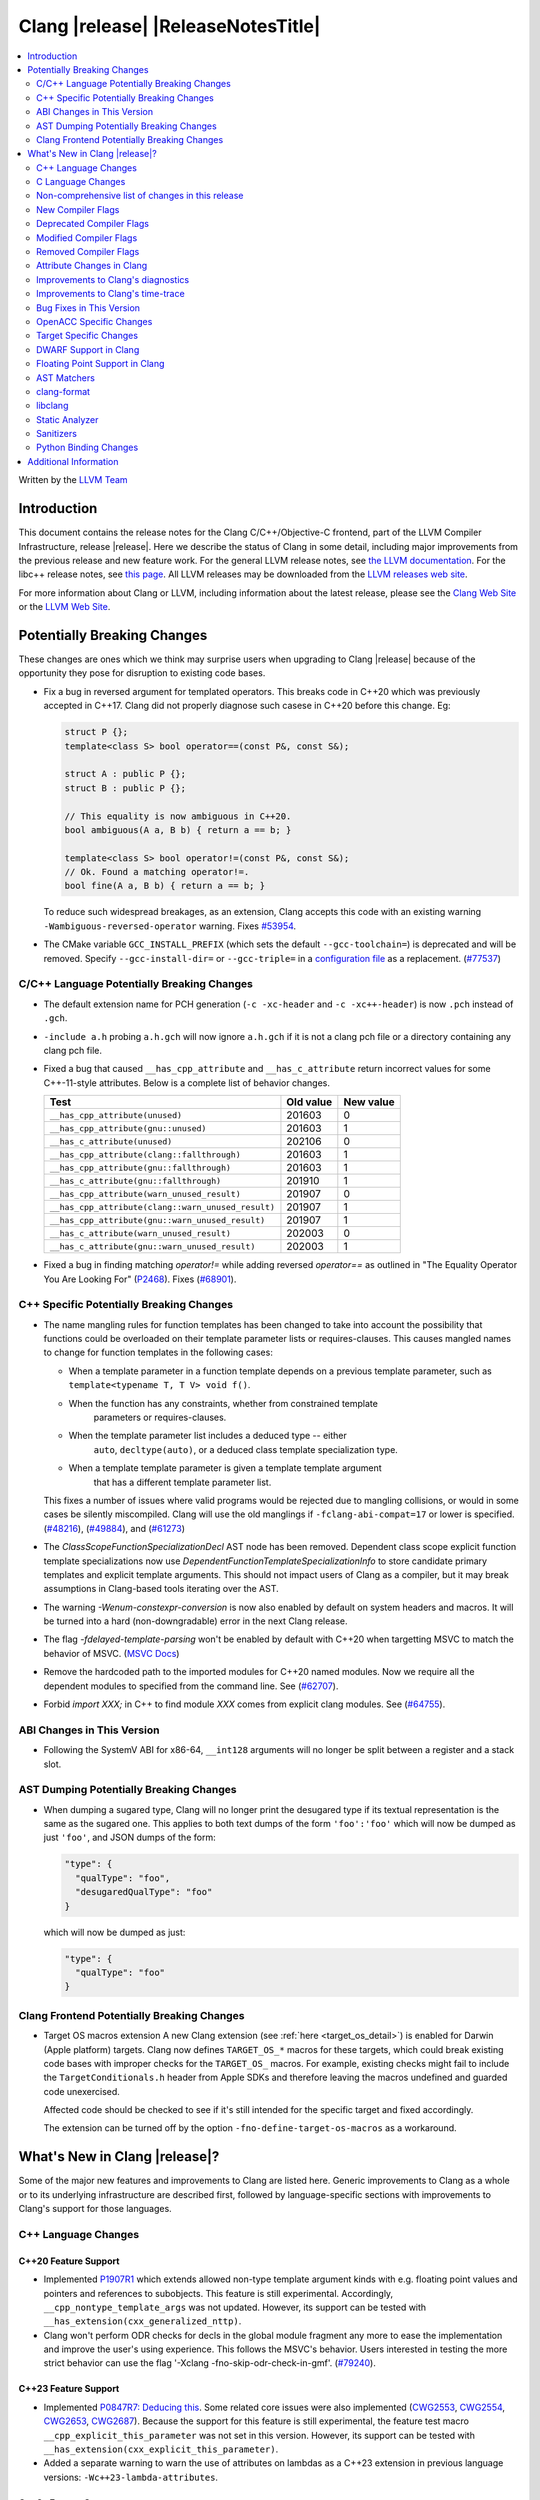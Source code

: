 ===========================================
Clang |release| |ReleaseNotesTitle|
===========================================

.. contents::
   :local:
   :depth: 2

Written by the `LLVM Team <https://llvm.org/>`_

.. only:: PreRelease

  .. warning::
     These are in-progress notes for the upcoming Clang |version| release.
     Release notes for previous releases can be found on
     `the Releases Page <https://llvm.org/releases/>`_.

Introduction
============

This document contains the release notes for the Clang C/C++/Objective-C
frontend, part of the LLVM Compiler Infrastructure, release |release|. Here we
describe the status of Clang in some detail, including major
improvements from the previous release and new feature work. For the
general LLVM release notes, see `the LLVM
documentation <https://llvm.org/docs/ReleaseNotes.html>`_. For the libc++ release notes,
see `this page <https://libcxx.llvm.org/ReleaseNotes.html>`_. All LLVM releases
may be downloaded from the `LLVM releases web site <https://llvm.org/releases/>`_.

For more information about Clang or LLVM, including information about the
latest release, please see the `Clang Web Site <https://clang.llvm.org>`_ or the
`LLVM Web Site <https://llvm.org>`_.

Potentially Breaking Changes
============================
These changes are ones which we think may surprise users when upgrading to
Clang |release| because of the opportunity they pose for disruption to existing
code bases.

- Fix a bug in reversed argument for templated operators.
  This breaks code in C++20 which was previously accepted in C++17.
  Clang did not properly diagnose such casese in C++20 before this change. Eg:

  .. code-block:: cpp

    struct P {};
    template<class S> bool operator==(const P&, const S&);

    struct A : public P {};
    struct B : public P {};

    // This equality is now ambiguous in C++20.
    bool ambiguous(A a, B b) { return a == b; }

    template<class S> bool operator!=(const P&, const S&);
    // Ok. Found a matching operator!=.
    bool fine(A a, B b) { return a == b; }

  To reduce such widespread breakages, as an extension, Clang accepts this code
  with an existing warning ``-Wambiguous-reversed-operator`` warning.
  Fixes `#53954 <https://github.com/llvm/llvm-project/issues/53954>`_.

- The CMake variable ``GCC_INSTALL_PREFIX`` (which sets the default
  ``--gcc-toolchain=``) is deprecated and will be removed. Specify
  ``--gcc-install-dir=`` or ``--gcc-triple=`` in a `configuration file
  <https://clang.llvm.org/docs/UsersManual.html#configuration-files>`_ as a
  replacement.
  (`#77537 <https://github.com/llvm/llvm-project/pull/77537>`_)

C/C++ Language Potentially Breaking Changes
-------------------------------------------

- The default extension name for PCH generation (``-c -xc-header`` and ``-c
  -xc++-header``) is now ``.pch`` instead of ``.gch``.
- ``-include a.h`` probing ``a.h.gch`` will now ignore ``a.h.gch`` if it is not
  a clang pch file or a directory containing any clang pch file.
- Fixed a bug that caused ``__has_cpp_attribute`` and ``__has_c_attribute``
  return incorrect values for some C++-11-style attributes. Below is a complete
  list of behavior changes.

  .. csv-table::
    :header: Test, Old value, New value

    ``__has_cpp_attribute(unused)``,                    201603, 0
    ``__has_cpp_attribute(gnu::unused)``,               201603, 1
    ``__has_c_attribute(unused)``,                      202106, 0
    ``__has_cpp_attribute(clang::fallthrough)``,        201603, 1
    ``__has_cpp_attribute(gnu::fallthrough)``,          201603, 1
    ``__has_c_attribute(gnu::fallthrough)``,            201910, 1
    ``__has_cpp_attribute(warn_unused_result)``,        201907, 0
    ``__has_cpp_attribute(clang::warn_unused_result)``, 201907, 1
    ``__has_cpp_attribute(gnu::warn_unused_result)``,   201907, 1
    ``__has_c_attribute(warn_unused_result)``,          202003, 0
    ``__has_c_attribute(gnu::warn_unused_result)``,     202003, 1

- Fixed a bug in finding matching `operator!=` while adding reversed `operator==` as
  outlined in "The Equality Operator You Are Looking For" (`P2468 <http://wg21.link/p2468r2>`_).
  Fixes (`#68901 <https://github.com/llvm/llvm-project/issues/68901>`_).

C++ Specific Potentially Breaking Changes
-----------------------------------------
- The name mangling rules for function templates has been changed to take into
  account the possibility that functions could be overloaded on their template
  parameter lists or requires-clauses. This causes mangled names to change for
  function templates in the following cases:

  - When a template parameter in a function template depends on a previous
    template parameter, such as ``template<typename T, T V> void f()``.
  - When the function has any constraints, whether from constrained template
      parameters or requires-clauses.
  - When the template parameter list includes a deduced type -- either
      ``auto``, ``decltype(auto)``, or a deduced class template specialization
      type.
  - When a template template parameter is given a template template argument
      that has a different template parameter list.

  This fixes a number of issues where valid programs would be rejected due to
  mangling collisions, or would in some cases be silently miscompiled. Clang
  will use the old manglings if ``-fclang-abi-compat=17`` or lower is
  specified.
  (`#48216 <https://github.com/llvm/llvm-project/issues/48216>`_),
  (`#49884 <https://github.com/llvm/llvm-project/issues/49884>`_), and
  (`#61273 <https://github.com/llvm/llvm-project/issues/61273>`_)

- The `ClassScopeFunctionSpecializationDecl` AST node has been removed.
  Dependent class scope explicit function template specializations now use
  `DependentFunctionTemplateSpecializationInfo` to store candidate primary
  templates and explicit template arguments. This should not impact users of
  Clang as a compiler, but it may break assumptions in Clang-based tools
  iterating over the AST.

- The warning `-Wenum-constexpr-conversion` is now also enabled by default on
  system headers and macros. It will be turned into a hard (non-downgradable)
  error in the next Clang release.

- The flag `-fdelayed-template-parsing` won't be enabled by default with C++20
  when targetting MSVC to match the behavior of MSVC.
  (`MSVC Docs <https://learn.microsoft.com/en-us/cpp/build/reference/permissive-standards-conformance?view=msvc-170>`_)

- Remove the hardcoded path to the imported modules for C++20 named modules. Now we
  require all the dependent modules to specified from the command line.
  See (`#62707 <https://github.com/llvm/llvm-project/issues/62707>`_).

- Forbid `import XXX;` in C++ to find module `XXX` comes from explicit clang modules.
  See (`#64755 <https://github.com/llvm/llvm-project/issues/64755>`_).

ABI Changes in This Version
---------------------------
- Following the SystemV ABI for x86-64, ``__int128`` arguments will no longer
  be split between a register and a stack slot.

AST Dumping Potentially Breaking Changes
----------------------------------------
- When dumping a sugared type, Clang will no longer print the desugared type if
  its textual representation is the same as the sugared one. This applies to
  both text dumps of the form ``'foo':'foo'`` which will now be dumped as just
  ``'foo'``, and JSON dumps of the form:

  .. code-block:: json

    "type": {
      "qualType": "foo",
      "desugaredQualType": "foo"
    }

  which will now be dumped as just:

  .. code-block:: json

    "type": {
      "qualType": "foo"
    }

Clang Frontend Potentially Breaking Changes
-------------------------------------------
- Target OS macros extension
  A new Clang extension (see :ref:`here <target_os_detail>`) is enabled for
  Darwin (Apple platform) targets. Clang now defines ``TARGET_OS_*`` macros for
  these targets, which could break existing code bases with improper checks for
  the ``TARGET_OS_`` macros. For example, existing checks might fail to include
  the ``TargetConditionals.h`` header from Apple SDKs and therefore leaving the
  macros undefined and guarded code unexercised.

  Affected code should be checked to see if it's still intended for the specific
  target and fixed accordingly.

  The extension can be turned off by the option ``-fno-define-target-os-macros``
  as a workaround.

What's New in Clang |release|?
==============================
Some of the major new features and improvements to Clang are listed
here. Generic improvements to Clang as a whole or to its underlying
infrastructure are described first, followed by language-specific
sections with improvements to Clang's support for those languages.

C++ Language Changes
--------------------

C++20 Feature Support
^^^^^^^^^^^^^^^^^^^^^
- Implemented `P1907R1 <https://wg21.link/P1907R1>`_ which extends allowed non-type template argument
  kinds with e.g. floating point values and pointers and references to subobjects.
  This feature is still experimental. Accordingly, ``__cpp_nontype_template_args`` was not updated.
  However, its support can be tested with ``__has_extension(cxx_generalized_nttp)``.

- Clang won't perform ODR checks for decls in the global module fragment any
  more to ease the implementation and improve the user's using experience.
  This follows the MSVC's behavior. Users interested in testing the more strict
  behavior can use the flag '-Xclang -fno-skip-odr-check-in-gmf'.
  (`#79240 <https://github.com/llvm/llvm-project/issues/79240>`_).

C++23 Feature Support
^^^^^^^^^^^^^^^^^^^^^
- Implemented `P0847R7: Deducing this <https://wg21.link/P0847R7>`_. Some related core issues were also
  implemented (`CWG2553 <https://wg21.link/CWG2553>`_, `CWG2554 <https://wg21.link/CWG2554>`_,
  `CWG2653 <https://wg21.link/CWG2653>`_, `CWG2687 <https://wg21.link/CWG2687>`_). Because the
  support for this feature is still experimental, the feature test macro ``__cpp_explicit_this_parameter``
  was not set in this version.
  However, its support can be tested with ``__has_extension(cxx_explicit_this_parameter)``.

- Added a separate warning to warn the use of attributes on lambdas as a C++23 extension
  in previous language versions: ``-Wc++23-lambda-attributes``.

C++2c Feature Support
^^^^^^^^^^^^^^^^^^^^^

- Implemented `P2169R4: A nice placeholder with no name <https://wg21.link/P2169R4>`_. This allows using ``_``
  as a variable name multiple times in the same scope and is supported in all C++ language modes as an extension.
  An extension warning is produced when multiple variables are introduced by ``_`` in the same scope.
  Unused warnings are no longer produced for variables named ``_``.
  Currently, inspecting placeholders variables in a debugger when more than one are declared in the same scope
  is not supported.

  .. code-block:: cpp

    struct S {
      int _, _; // Was invalid, now OK
    };
    void func() {
      int _, _; // Was invalid, now OK
    }
    void other() {
      int _; // Previously diagnosed under -Wunused, no longer diagnosed
    }

- Attributes now expect unevaluated strings in attributes parameters that are string literals.
  This is applied to both C++ standard attributes, and other attributes supported by Clang.
  This completes the implementation of `P2361R6 Unevaluated Strings <https://wg21.link/P2361R6>`_

- Implemented `P2864R2 Remove Deprecated Arithmetic Conversion on Enumerations From C++26 <https://wg21.link/P2864R2>`_.

- Implemented `P2361R6 Template parameter initialization <https://wg21.link/P2308R1>`_.
  This change is applied as a DR in all language modes.


Resolutions to C++ Defect Reports
^^^^^^^^^^^^^^^^^^^^^^^^^^^^^^^^^

- Implemented `CWG2598 <https://wg21.link/CWG2598>`_ and `CWG2096 <https://wg21.link/CWG2096>`_,
  making unions (that have either no members or at least one literal member) literal types.
  (`#77924 <https://github.com/llvm/llvm-project/issues/77924>`_).


C Language Changes
------------------
- ``structs``, ``unions``, and ``arrays`` that are const may now be used as
  constant expressions.  This change is more consistent with the behavior of
  GCC.
- Enums will now be represented in TBAA metadata using their actual underlying
  integer type. Previously they were treated as chars, which meant they could
  alias with all other types.
- Clang now supports the C-only attribute ``counted_by``. When applied to a
  struct's flexible array member, it points to the struct field that holds the
  number of elements in the flexible array member. This information can improve
  the results of the array bound sanitizer and the
  ``__builtin_dynamic_object_size`` builtin.

C23 Feature Support
^^^^^^^^^^^^^^^^^^^
- Clang now accepts ``-std=c23`` and ``-std=gnu23`` as language standard modes,
  and the ``__STDC_VERSION__`` macro now expands to ``202311L`` instead of its
  previous placeholder value. Clang continues to accept ``-std=c2x`` and
  ``-std=gnu2x`` as aliases for C23 and GNU C23, respectively.
- Clang now supports `requires c23` for module maps.
- Clang now supports ``N3007 Type inference for object definitions``.

- Clang now supports ``<stdckdint.h>`` which defines several macros for performing
  checked integer arithmetic. It is also exposed in pre-C23 modes.

- Completed the implementation of
  `N2508 <https://www.open-std.org/jtc1/sc22/wg14/www/docs/n2508.pdf>`_. We
  previously implemented allowing a label at the end of a compound statement,
  and now we've implemented allowing a label to be followed by a declaration
  instead of a statement.
- Implemented
  `N2940 <https://www.open-std.org/jtc1/sc22/wg14/www/docs/n2940.pdf>`_ which
  removes support for trigraphs in C23 and later. In earlier language modes,
  trigraphs remain enabled by default in conforming modes (e.g. ``-std=c17``)
  and disabled by default in GNU and Microsoft modes (e.g., ``-std=gnu17`` or
  ``-fms-compatibility``). If needed, you can enable trigraphs by passing
  ``-ftrigraphs``.

Non-comprehensive list of changes in this release
-------------------------------------------------

* Clang now has a ``__builtin_vectorelements()`` function that determines the number of elements in a vector.
  For fixed-sized vectors, e.g., defined via ``__attribute__((vector_size(N)))`` or ARM NEON's vector types
  (e.g., ``uint16x8_t``), this returns the constant number of elements at compile-time.
  For scalable vectors, e.g., SVE or RISC-V V, the number of elements is not known at compile-time and is
  determined at runtime.
* The ``__datasizeof`` keyword has been added. It is similar to ``sizeof``
  except that it returns the size of a type ignoring tail padding.
* ``__builtin_classify_type()`` now classifies ``_BitInt`` values as the return value ``18``
  and vector types as return value ``19``, to match GCC 14's behavior.
* The default value of `_MSC_VER` was raised from 1920 to 1933.
* Since MSVC 19.33 added undocumented attribute ``[[msvc::constexpr]]``, this release adds the attribute as well.

* Added ``#pragma clang fp reciprocal``.

* The version of Unicode used by Clang (primarily to parse identifiers) has been updated to 15.1.

* Clang now defines macro ``__LLVM_INSTR_PROFILE_GENERATE`` when compiling with
  PGO instrumentation profile generation, and ``__LLVM_INSTR_PROFILE_USE`` when
  compiling with PGO profile use.

New Compiler Flags
------------------

* ``-fverify-intermediate-code`` and its complement ``-fno-verify-intermediate-code``.
  Enables or disables verification of the generated LLVM IR.
  Users can pass this to turn on extra verification to catch certain types of
  compiler bugs at the cost of extra compile time.
  Since enabling the verifier adds a non-trivial cost of a few percent impact on
  build times, it's disabled by default, unless your LLVM distribution itself is
  compiled with runtime checks enabled.
* ``-fkeep-system-includes`` modifies the behavior of the ``-E`` option,
  preserving ``#include`` directives for "system" headers instead of copying
  the preprocessed text to the output. This can greatly reduce the size of the
  preprocessed output, which can be helpful when trying to reduce a test case.
* ``-fassume-nothrow-exception-dtor`` is added to assume that the destructor of
  a thrown exception object will not throw. The generated code for catch
  handlers will be smaller. A throw expression of a type with a
  potentially-throwing destructor will lead to an error.

* ``-fopenacc`` was added as a part of the effort to support OpenACC in Clang.

* ``-fcx-limited-range`` enables the naive mathematical formulas for complex
  division and multiplication with no NaN checking of results. The default is
  ``-fno-cx-limited-range``, but this option is enabled by ``-ffast-math``.

* ``-fcx-fortran-rules`` enables the naive mathematical formulas for complex
  multiplication and enables application of Smith's algorithm for complex
  division. See SMITH, R. L. Algorithm 116: Complex division. Commun. ACM 5, 8
  (1962). The default is ``-fno-cx-fortran-rules``.

* ``-fvisibility-global-new-delete=<value>`` gives more freedom to users to
  control how and if Clang forces a visibility for the replaceable new and
  delete declarations. The option takes 4 values: ``force-hidden``,
  ``force-protected``, ``force-default`` and ``source``; ``force-default`` is
  the default. Option values with prefix ``force-`` assign such declarations
  an implicit visibility attribute with the corresponding visibility. An option
  value of ``source`` implies that no implicit attribute is added. Without the
  attribute the replaceable global new and delete operators behave normally
  (like other functions) with respect to visibility attributes, pragmas and
  options (e.g ``--fvisibility=``).
* Full register names can be used when printing assembly via ``-mregnames``.
  This option now matches the one used by GCC.

.. _target_os_detail:

* ``-fdefine-target-os-macros`` and its complement
  ``-fno-define-target-os-macros``. Enables or disables the Clang extension to
  provide built-in definitions of a list of ``TARGET_OS_*`` macros based on the
  target triple.

  The extension is enabled by default for Darwin (Apple platform) targets.

Deprecated Compiler Flags
-------------------------

Modified Compiler Flags
-----------------------

* ``-Woverriding-t-option`` is renamed to ``-Woverriding-option``.
* ``-Winterrupt-service-routine`` is renamed to ``-Wexcessive-regsave`` as a generalization
* ``-frewrite-includes`` now guards the original #include directives with
  ``__CLANG_REWRITTEN_INCLUDES``, and ``__CLANG_REWRITTEN_SYSTEM_INCLUDES`` as
  appropriate.
* Introducing a new default calling convention for ``-fdefault-calling-conv``:
  ``rtdcall``. This new default CC only works for M68k and will use the new
  ``m68k_rtdcc`` CC on every functions that are not variadic. The ``-mrtd``
  driver/frontend flag has the same effect when targeting M68k.
* ``-fvisibility-global-new-delete-hidden`` is now a deprecated spelling of
  ``-fvisibility-global-new-delete=force-hidden`` (``-fvisibility-global-new-delete=``
  is new in this release).
* ``-fprofile-update`` is enabled for ``-fprofile-generate``.

Removed Compiler Flags
-------------------------

* ``-enable-trivial-auto-var-init-zero-knowing-it-will-be-removed-from-clang`` has been removed.
  It has not been needed to enable ``-ftrivial-auto-var-init=zero`` since Clang 16.

Attribute Changes in Clang
--------------------------
- On X86, a warning is now emitted if a function with ``__attribute__((no_caller_saved_registers))``
  calls a function without ``__attribute__((no_caller_saved_registers))``, and is not compiled with
  ``-mgeneral-regs-only``
- On X86, a function with ``__attribute__((interrupt))`` can now call a function without
  ``__attribute__((no_caller_saved_registers))`` provided that it is compiled with ``-mgeneral-regs-only``

- When a non-variadic function is decorated with the ``format`` attribute,
  Clang now checks that the format string would match the function's parameters'
  types after default argument promotion. As a result, it's no longer an
  automatic diagnostic to use parameters of types that the format style
  supports but that are never the result of default argument promotion, such as
  ``float``. (`#59824 <https://github.com/llvm/llvm-project/issues/59824>`_)

- Clang now supports ``[[clang::preferred_type(type-name)]]`` as an attribute
  which can be applied to a bit-field. This attribute helps to map a bit-field
  back to a particular type that may be better-suited to representing the bit-
  field but cannot be used for other reasons and will impact the debug
  information generated for the bit-field. This is most useful when mapping a
  bit-field of basic integer type back to a ``bool`` or an enumeration type,
  e.g.,

  .. code-block:: c++

      enum E { Apple, Orange, Pear };
      struct S {
        [[clang::preferred_type(E)]] unsigned FruitKind : 2;
      };

  When viewing ``S::FruitKind`` in a debugger, it will behave as if the member
  was declared as type ``E`` rather than ``unsigned``.

- Clang now warns you that the ``_Alignas`` attribute on declaration specifiers
  is ignored, changed from the former incorrect suggestion to move it past
  declaration specifiers. (`#58637 <https://github.com/llvm/llvm-project/issues/58637>`_)

- Clang now introduced ``[[clang::coro_only_destroy_when_complete]]`` attribute
  to reduce the size of the destroy functions for coroutines which are known to
  be destroyed after having reached the final suspend point.

- Clang now introduced ``[[clang::coro_return_type]]`` and ``[[clang::coro_wrapper]]``
  attributes. A function returning a type marked with ``[[clang::coro_return_type]]``
  should be a coroutine. A non-coroutine function marked with ``[[clang::coro_wrapper]]``
  is still allowed to return the such a type. This is helpful for analyzers to recognize coroutines from the function signatures.

- Clang now supports ``[[clang::code_align(N)]]`` as an attribute which can be
  applied to a loop and specifies the byte alignment for a loop. This attribute
  accepts a positive integer constant initialization expression indicating the
  number of bytes for the minimum alignment boundary. Its value must be a power
  of 2, between 1 and 4096(inclusive).

  .. code-block:: c++

      void Array(int *array, size_t n) {
        [[clang::code_align(64)]] for (int i = 0; i < n; ++i) array[i] = 0;
      }

      template<int A>
      void func() {
        [[clang::code_align(A)]] for(;;) { }
      }

- Clang now introduced ``[[clang::coro_lifetimebound]]`` attribute.
  All parameters of a function are considered to be lifetime bound if the function
  returns a type annotated with ``[[clang::coro_lifetimebound]]`` and ``[[clang::coro_return_type]]``.
  This analysis can be disabled for a function by annotating the function with ``[[clang::coro_disable_lifetimebound]]``.

Improvements to Clang's diagnostics
-----------------------------------
- Clang constexpr evaluator now prints template arguments when displaying
  template-specialization function calls.
- Clang contexpr evaluator now displays notes as well as an error when a constructor
  of a base class is not called in the constructor of its derived class.
- Clang no longer emits ``-Wmissing-variable-declarations`` for variables declared
  with the ``register`` storage class.
- Clang's ``-Wswitch-default`` flag now diagnoses whenever a ``switch`` statement
  does not have a ``default`` label.
- Clang's ``-Wtautological-negation-compare`` flag now diagnoses logical
  tautologies like ``x && !x`` and ``!x || x`` in expressions. This also
  makes ``-Winfinite-recursion`` diagnose more cases.
  (`#56035 <https://github.com/llvm/llvm-project/issues/56035>`_).
- Clang constexpr evaluator now diagnoses compound assignment operators against
  uninitialized variables as a read of uninitialized object.
  (`#51536 <https://github.com/llvm/llvm-project/issues/51536>`_)
- Clang's ``-Wformat-truncation`` now diagnoses ``snprintf`` call that is known to
  result in string truncation.
  (`#64871 <https://github.com/llvm/llvm-project/issues/64871>`_).
  Existing warnings that similarly warn about the overflow in ``sprintf``
  now falls under its own warning group ```-Wformat-overflow`` so that it can
  be disabled separately from ``Wfortify-source``.
  These two new warning groups have subgroups ``-Wformat-truncation-non-kprintf``
  and ``-Wformat-overflow-non-kprintf``, respectively. These subgroups are used when
  the format string contains ``%p`` format specifier.
  Because Linux kernel's codebase has format extensions for ``%p``, kernel developers
  are encouraged to disable these two subgroups by setting ``-Wno-format-truncation-non-kprintf``
  and ``-Wno-format-overflow-non-kprintf`` in order to avoid false positives on
  the kernel codebase.
  Also clang no longer emits false positive warnings about the output length of
  ``%g`` format specifier and about ``%o, %x, %X`` with ``#`` flag.
- Clang now emits ``-Wcast-qual`` for functional-style cast expressions.
- Clang no longer emits irrelevant notes about unsatisfied constraint expressions
  on the left-hand side of ``||`` when the right-hand side constraint is satisfied.
  (`#54678 <https://github.com/llvm/llvm-project/issues/54678>`_).
- Clang now prints its 'note' diagnostic in cyan instead of black, to be more compatible
  with terminals with dark background colors. This is also more consistent with GCC.
- Clang now displays an improved diagnostic and a note when a defaulted special
  member is marked ``constexpr`` in a class with a virtual base class
  (`#64843 <https://github.com/llvm/llvm-project/issues/64843>`_).
- ``-Wfixed-enum-extension`` and ``-Wmicrosoft-fixed-enum`` diagnostics are no longer
  emitted when building as C23, since C23 standardizes support for enums with a
  fixed underlying type.
- When describing the failure of static assertion of `==` expression, clang prints the integer
  representation of the value as well as its character representation when
  the user-provided expression is of character type. If the character is
  non-printable, clang now shows the escpaed character.
  Clang also prints multi-byte characters if the user-provided expression
  is of multi-byte character type.

  *Example Code*:

  .. code-block:: c++

     static_assert("A\n"[1] == U'🌍');

  *BEFORE*:

  .. code-block:: text

    source:1:15: error: static assertion failed due to requirement '"A\n"[1] == U'\U0001f30d''
    1 | static_assert("A\n"[1] == U'🌍');
      |               ^~~~~~~~~~~~~~~~~
    source:1:24: note: expression evaluates to ''
    ' == 127757'
    1 | static_assert("A\n"[1] == U'🌍');
      |               ~~~~~~~~~^~~~~~~~

  *AFTER*:

  .. code-block:: text

    source:1:15: error: static assertion failed due to requirement '"A\n"[1] == U'\U0001f30d''
    1 | static_assert("A\n"[1] == U'🌍');
      |               ^~~~~~~~~~~~~~~~~
    source:1:24: note: expression evaluates to ''\n' (0x0A, 10) == U'🌍' (0x1F30D, 127757)'
    1 | static_assert("A\n"[1] == U'🌍');
      |               ~~~~~~~~~^~~~~~~~
- Clang now always diagnoses when using non-standard layout types in ``offsetof`` .
  (`#64619 <https://github.com/llvm/llvm-project/issues/64619>`_)
- Clang now diagnoses redefined defaulted constructor when redefined
  defaulted constructor with different exception specs.
  (`#69094 <https://github.com/llvm/llvm-project/issues/69094>`_)
- Clang now diagnoses use of variable-length arrays in C++ by default (and
  under ``-Wall`` in GNU++ mode). This is an extension supported by Clang and
  GCC, but is very easy to accidentally use without realizing it's a
  nonportable construct that has different semantics from a constant-sized
  array. (`#62836 <https://github.com/llvm/llvm-project/issues/62836>`_)

- Clang changed the order in which it displays candidate functions on overloading failures.
  Previously, Clang used definition of ordering from the C++ Standard. The order defined in
  the Standard is partial and is not suited for sorting. Instead, Clang now uses a strict
  order that still attempts to push more relevant functions to the top by comparing their
  corresponding conversions. In some cases, this results in better order. E.g., for the
  following code

  .. code-block:: cpp

      struct Foo {
        operator int();
        operator const char*();
      };

      void test() { Foo() - Foo(); }

  Clang now produces a list with two most relevant builtin operators at the top,
  i.e. ``operator-(int, int)`` and ``operator-(const char*, const char*)``.
  Previously ``operator-(const char*, const char*)`` was the first element,
  but ``operator-(int, int)`` was only the 13th element in the output.
  However, new implementation does not take into account some aspects of
  C++ semantics, e.g. which function template is more specialized. This
  can sometimes lead to worse ordering.


- When describing a warning/error in a function-style type conversion Clang underlines only until
  the end of the expression we convert from. Now Clang underlines until the closing parenthesis.

  Before:

  .. code-block:: text

    warning: cast from 'long (*)(const int &)' to 'decltype(fun_ptr)' (aka 'long (*)(int &)') converts to incompatible function type [-Wcast-function-type-strict]
    24 | return decltype(fun_ptr)( f_ptr /*comment*/);
       |        ^~~~~~~~~~~~~~~~~~~~~~~~

  After:

  .. code-block:: text

    warning: cast from 'long (*)(const int &)' to 'decltype(fun_ptr)' (aka 'long (*)(int &)') converts to incompatible function type [-Wcast-function-type-strict]
    24 | return decltype(fun_ptr)( f_ptr /*comment*/);
       |        ^~~~~~~~~~~~~~~~~~~~~~~~~~~~~~~~~~~~~

- ``-Wzero-as-null-pointer-constant`` diagnostic is no longer emitted when using ``__null``
  (or, more commonly, ``NULL`` when the platform defines it as ``__null``) to be more consistent
  with GCC.
- Clang will warn on deprecated specializations used in system headers when their instantiation
  is caused by user code.
- Clang will now print ``static_assert`` failure details for arithmetic binary operators.
  Example:

  .. code-block:: cpp

    static_assert(1 << 4 == 15);

  will now print:

  .. code-block:: text

    error: static assertion failed due to requirement '1 << 4 == 15'
       48 | static_assert(1 << 4 == 15);
          |               ^~~~~~~~~~~~
    note: expression evaluates to '16 == 15'
       48 | static_assert(1 << 4 == 15);
          |               ~~~~~~~^~~~~

- Clang now diagnoses definitions of friend function specializations, e.g. ``friend void f<>(int) {}``.
- Clang now diagnoses narrowing conversions involving const references.
  (`#63151 <https://github.com/llvm/llvm-project/issues/63151>`_).
- Clang now diagnoses unexpanded packs within the template argument lists of function template specializations.
- The warning `-Wnan-infinity-disabled` is now emitted when ``INFINITY``
  or ``NAN`` are used in arithmetic operations or function arguments in
  floating-point mode where ``INFINITY`` or ``NAN`` don't have the expected
  values.

- Clang now diagnoses attempts to bind a bitfield to an NTTP of a reference type as erroneous
  converted constant expression and not as a reference to subobject.
- Clang now diagnoses ``auto`` and ``decltype(auto)`` in declarations of conversion function template
  (`CWG1878 <https://cplusplus.github.io/CWG/issues/1878.html>`_)
- Clang now diagnoses the requirement that non-template friend declarations with requires clauses
  and template friend declarations with a constraint that depends on a template parameter from an
  enclosing template must be a definition.
- Clang now diagnoses incorrect usage of ``const`` and ``pure`` attributes, so ``-Wignored-attributes`` diagnoses more cases.
- Clang now emits more descriptive diagnostics for 'unusual' expressions (e.g. incomplete index
  expressions on matrix types or builtin functions without an argument list) as placement-args
  to new-expressions.

  Before:

  .. code-block:: text

    error: no matching function for call to 'operator new'
       13 |     new (__builtin_memset) S {};
          |     ^   ~~~~~~~~~~~~~~~~~~

    note: candidate function not viable: no known conversion from '<builtin fn type>' to 'int' for 2nd argument
        5 |     void* operator new(__SIZE_TYPE__, int);
          |           ^

  After:

  .. code-block:: text

    error: builtin functions must be directly called
       13 |     new (__builtin_memset) S {};
          |          ^

- Clang now diagnoses import before module declarations but not in global
  module fragment.
  (`#67627 <https://github.com/llvm/llvm-project/issues/67627>`_).

- Clang now diagnoses include headers with angle in module purviews, which is
  not usually intended.
  (`#68615 <https://github.com/llvm/llvm-project/issues/68615>`_)

- Clang now won't mention invisible namespace when diagnose invisible declarations
  inside namespace. The original diagnostic message is confusing.
  (`#73893 <https://github.com/llvm/llvm-project/issues/73893>`_)

Improvements to Clang's time-trace
----------------------------------
- Two time-trace scope variables are added. A time trace scope variable of
  ``ParseDeclarationOrFunctionDefinition`` with the function's source location
  is added to record the time spent parsing the function's declaration or
  definition. Another time trace scope variable of ``ParseFunctionDefinition``
  is also added to record the name of the defined function.

Bug Fixes in This Version
-------------------------
- Fixed an issue where a class template specialization whose declaration is
  instantiated in one module and whose definition is instantiated in another
  module may end up with members associated with the wrong declaration of the
  class, which can result in miscompiles in some cases.
- Fix crash on use of a variadic overloaded operator.
  (`#42535 <https://github.com/llvm/llvm-project/issues/42535>`_)
- Fix a hang on valid C code passing a function type as an argument to
  ``typeof`` to form a function declaration.
  (`#64713 <https://github.com/llvm/llvm-project/issues/64713>`_)
- Clang now reports missing-field-initializers warning for missing designated
  initializers in C++.
  (`#56628 <https://github.com/llvm/llvm-project/issues/56628>`_)
- Clang now respects ``-fwrapv`` and ``-ftrapv`` for ``__builtin_abs`` and
  ``abs`` builtins.
  (`#45129 <https://github.com/llvm/llvm-project/issues/45129>`_,
  `#45794 <https://github.com/llvm/llvm-project/issues/45794>`_)
- Fixed an issue where accesses to the local variables of a coroutine during
  ``await_suspend`` could be misoptimized, including accesses to the awaiter
  object itself.
  (`#56301 <https://github.com/llvm/llvm-project/issues/56301>`_)
  The current solution may bring performance regressions if the awaiters have
  non-static data members. See
  `#64945 <https://github.com/llvm/llvm-project/issues/64945>`_ for details.
- Clang now prints unnamed members in diagnostic messages instead of giving an
  empty ''. Fixes
  (`#63759 <https://github.com/llvm/llvm-project/issues/63759>`_)
- Fix crash in __builtin_strncmp and related builtins when the size value
  exceeded the maximum value representable by int64_t. Fixes
  (`#64876 <https://github.com/llvm/llvm-project/issues/64876>`_)
- Fixed an assertion if a function has cleanups and fatal erors.
  (`#48974 <https://github.com/llvm/llvm-project/issues/48974>`_)
- Clang now emits an error if it is not possible to deduce array size for a
  variable with incomplete array type.
  (`#37257 <https://github.com/llvm/llvm-project/issues/37257>`_)
- Clang's ``-Wunused-private-field`` no longer warns on fields whose type is
  declared with ``[[maybe_unused]]``.
  (`#61334 <https://github.com/llvm/llvm-project/issues/61334>`_)
- For function multi-versioning using the ``target``, ``target_clones``, or
  ``target_version`` attributes, remove comdat for internal linkage functions.
  (`#65114 <https://github.com/llvm/llvm-project/issues/65114>`_)
- Clang now reports ``-Wformat`` for bool value and char specifier confusion
  in scanf. Fixes
  (`#64987 <https://github.com/llvm/llvm-project/issues/64987>`_)
- Support MSVC predefined macro expressions in constant expressions and in
  local structs.
- Correctly parse non-ascii identifiers that appear immediately after a line splicing
  (`#65156 <https://github.com/llvm/llvm-project/issues/65156>`_)
- Clang no longer considers the loss of ``__unaligned`` qualifier from objects as
  an invalid conversion during method function overload resolution.
- Fix lack of comparison of declRefExpr in ASTStructuralEquivalence
  (`#66047 <https://github.com/llvm/llvm-project/issues/66047>`_)
- Fix parser crash when dealing with ill-formed objective C++ header code. Fixes
  (`#64836 <https://github.com/llvm/llvm-project/issues/64836>`_)
- Fix crash in implicit conversions from initialize list to arrays of unknown
  bound for C++20. Fixes
  (`#62945 <https://github.com/llvm/llvm-project/issues/62945>`_)
- Clang now allows an ``_Atomic`` qualified integer in a switch statement. Fixes
  (`#65557 <https://github.com/llvm/llvm-project/issues/65557>`_)
- Fixes crash when trying to obtain the common sugared type of
  `decltype(instantiation-dependent-expr)`.
  Fixes (`#67603 <https://github.com/llvm/llvm-project/issues/67603>`_)
- Fixes a crash caused by a multidimensional array being captured by a lambda
  (`#67722 <https://github.com/llvm/llvm-project/issues/67722>`_).
- Fixes a crash when instantiating a lambda with requires clause.
  (`#64462 <https://github.com/llvm/llvm-project/issues/64462>`_)
- Fixes a regression where the ``UserDefinedLiteral`` was not properly preserved
  while evaluating consteval functions. (`#63898 <https://github.com/llvm/llvm-project/issues/63898>`_).
- Fix a crash when evaluating value-dependent structured binding
  variables at compile time.
  Fixes (`#67690 <https://github.com/llvm/llvm-project/issues/67690>`_)
- Fixes a ``clang-17`` regression where ``LLVM_UNREACHABLE_OPTIMIZE=OFF``
  cannot be used with ``Release`` mode builds. (`#68237 <https://github.com/llvm/llvm-project/issues/68237>`_).
- Fix crash in evaluating ``constexpr`` value for invalid template function.
  Fixes (`#68542 <https://github.com/llvm/llvm-project/issues/68542>`_)
- Clang will correctly evaluate ``noexcept`` expression for template functions
  of template classes. Fixes
  (`#68543 <https://github.com/llvm/llvm-project/issues/68543>`_,
  `#42496 <https://github.com/llvm/llvm-project/issues/42496>`_,
  `#77071 <https://github.com/llvm/llvm-project/issues/77071>`_,
  `#77411 <https://github.com/llvm/llvm-project/issues/77411>`_)
- Fixed an issue when a shift count larger than ``__INT64_MAX__``, in a right
  shift operation, could result in missing warnings about
  ``shift count >= width of type`` or internal compiler error.
- Fixed an issue with computing the common type for the LHS and RHS of a `?:`
  operator in C. No longer issuing a confusing diagnostic along the lines of
  "incompatible operand types ('foo' and 'foo')" with extensions such as matrix
  types. Fixes (`#69008 <https://github.com/llvm/llvm-project/issues/69008>`_)
- Clang no longer permits using the `_BitInt` types as an underlying type for an
  enumeration as specified in the C23 Standard.
  Fixes (`#69619 <https://github.com/llvm/llvm-project/issues/69619>`_)
- Fixed an issue when a shift count specified by a small constant ``_BitInt()``,
  in a left shift operation, could result in a faulty warnings about
  ``shift count >= width of type``.
- Clang now accepts anonymous members initialized with designated initializers
  inside templates.
  Fixes (`#65143 <https://github.com/llvm/llvm-project/issues/65143>`_)
- Fix crash in formatting the real/imaginary part of a complex lvalue.
  Fixes (`#69218 <https://github.com/llvm/llvm-project/issues/69218>`_)
- No longer use C++ ``thread_local`` semantics in C23 when using
  ``thread_local`` instead of ``_Thread_local``.
  Fixes (`#70068 <https://github.com/llvm/llvm-project/issues/70068>`_) and
  (`#69167 <https://github.com/llvm/llvm-project/issues/69167>`_)
- Fix crash in evaluating invalid lambda expression which forget capture this.
  Fixes (`#67687 <https://github.com/llvm/llvm-project/issues/67687>`_)
- Fix crash from constexpr evaluator evaluating uninitialized arrays as rvalue.
  Fixes (`#67317 <https://github.com/llvm/llvm-project/issues/67317>`_)
- Clang now properly diagnoses use of stand-alone OpenMP directives after a
  label (including ``case`` or ``default`` labels).
- Fix compiler memory leak for enums with underlying type larger than 64 bits.
  Fixes (`#78311 <https://github.com/llvm/llvm-project/pull/78311>`_)

  Before:

  .. code-block:: c++

    label:
    #pragma omp barrier // ok

  After:

  .. code-block:: c++

    label:
    #pragma omp barrier // error: '#pragma omp barrier' cannot be an immediate substatement

- Fixed an issue that a benign assertion might hit when instantiating a pack expansion
  inside a lambda. (`#61460 <https://github.com/llvm/llvm-project/issues/61460>`_)
- Fix crash during instantiation of some class template specializations within class
  templates. Fixes (`#70375 <https://github.com/llvm/llvm-project/issues/70375>`_)
- Fix crash during code generation of C++ coroutine initial suspend when the return
  type of await_resume is not trivially destructible.
  Fixes (`#63803 <https://github.com/llvm/llvm-project/issues/63803>`_)
- ``__is_trivially_relocatable`` no longer returns true for non-object types
  such as references and functions.
  Fixes (`#67498 <https://github.com/llvm/llvm-project/issues/67498>`_)
- Fix crash when the object used as a ``static_assert`` message has ``size`` or ``data`` members
  which are not member functions.
- Support UDLs in ``static_assert`` message.
- Fixed false positive error emitted by clang when performing qualified name
  lookup and the current class instantiation has dependent bases.
  Fixes (`#13826 <https://github.com/llvm/llvm-project/issues/13826>`_)
- Fix a ``clang-17`` regression where a templated friend with constraints is not
  properly applied when its parameters reference an enclosing non-template class.
  Fixes (`#71595 <https://github.com/llvm/llvm-project/issues/71595>`_)
- Fix the name of the ifunc symbol emitted for multiversion functions declared with the
  ``target_clones`` attribute. This addresses a linker error that would otherwise occur
  when these functions are referenced from other TUs.
- Fixes compile error that double colon operator cannot resolve macro with parentheses.
  Fixes (`#64467 <https://github.com/llvm/llvm-project/issues/64467>`_)
- Clang's ``-Wchar-subscripts`` no longer warns on chars whose values are known non-negative constants.
  Fixes (`#18763 <https://github.com/llvm/llvm-project/issues/18763>`_)
- Fix crash due to incorrectly allowing conversion functions in copy elision.
  Fixes (`#39319 <https://github.com/llvm/llvm-project/issues/39319>`_) and
  (`#60182 <https://github.com/llvm/llvm-project/issues/60182>`_) and
  (`#62157 <https://github.com/llvm/llvm-project/issues/62157>`_) and
  (`#64885 <https://github.com/llvm/llvm-project/issues/64885>`_) and
  (`#65568 <https://github.com/llvm/llvm-project/issues/65568>`_)
- Fix an issue where clang doesn't respect detault template arguments that
  are added in a later redeclaration for CTAD.
  Fixes (`#69987 <https://github.com/llvm/llvm-project/issues/69987>`_)
- Fix an issue where CTAD fails for explicit type conversion.
  Fixes (`#64347 <https://github.com/llvm/llvm-project/issues/64347>`_)
- Fix crash when using C++ only tokens like ``::`` in C compiler clang.
  Fixes (`#73559 <https://github.com/llvm/llvm-project/issues/73559>`_)
- Clang now accepts recursive non-dependent calls to functions with deduced
  return type.
  Fixes (`#71015 <https://github.com/llvm/llvm-project/issues/71015>`_)
- Fix assertion failure when initializing union containing struct with
  flexible array member using empty initializer list.
  Fixes (`#77085 <https://github.com/llvm/llvm-project/issues/77085>`_)
- Fix assertion crash due to failed scope restoring caused by too-early VarDecl
  invalidation by invalid initializer Expr.
  Fixes (`#30908 <https://github.com/llvm/llvm-project/issues/30908>`_)
- Clang now emits correct source location for code-coverage regions in `if constexpr`
  and `if consteval` branches. Untaken branches are now skipped.
  Fixes (`#54419 <https://github.com/llvm/llvm-project/issues/54419>`_)
- Fix assertion failure when declaring a template friend function with
  a constrained parameter in a template class that declares a class method
  or lambda at different depth.
  Fixes (`#75426 <https://github.com/llvm/llvm-project/issues/75426>`_)
- Fix an issue where clang cannot find conversion function with template
  parameter when instantiation of template class.
  Fixes (`#77583 <https://github.com/llvm/llvm-project/issues/77583>`_)
- Fix an issue where CTAD fails for function-type/array-type arguments.
  Fixes (`#51710 <https://github.com/llvm/llvm-project/issues/51710>`_)
- Fix crashes when using the binding decl from an invalid structured binding.
  Fixes (`#67495 <https://github.com/llvm/llvm-project/issues/67495>`_) and
  (`#72198 <https://github.com/llvm/llvm-project/issues/72198>`_)
- Fix assertion failure when call noreturn-attribute function with musttail
  attribute.
  Fixes (`#76631 <https://github.com/llvm/llvm-project/issues/76631>`_)
  - The MS ``__noop`` builtin without an argument list is now accepted
  in the placement-args of new-expressions, matching MSVC's behaviour.
- Fix an issue that caused MS ``__decspec(property)`` accesses as well as
  Objective-C++ property accesses to not be converted to a function call
  to the getter in the placement-args of new-expressions.
  Fixes (`#65053 <https://github.com/llvm/llvm-project/issues/65053>`_)
- Fix an issue with missing symbol definitions when the first coroutine
  statement appears in a discarded ``if constexpr`` branch.
  Fixes (`#78290 <https://github.com/llvm/llvm-project/issues/78290>`_)
- Fixed assertion failure with deleted overloaded unary operators.
  Fixes (`#78314 <https://github.com/llvm/llvm-project/issues/78314>`_)
- The XCOFF object file format does not support aliases to symbols having common
  linkage. Clang now diagnoses the use of an alias for a common symbol when
  compiling for AIX.

- Clang now doesn't produce false-positive warning `-Wconstant-logical-operand`
  for logical operators in C23.
  Fixes (`#64356 <https://github.com/llvm/llvm-project/issues/64356>`_).
- Clang's ``-Wshadow`` no longer warns when an init-capture is named the same as
  a class field unless the lambda can capture this.
  Fixes (`#71976 <https://github.com/llvm/llvm-project/issues/71976>`_)

Bug Fixes to Compiler Builtins
^^^^^^^^^^^^^^^^^^^^^^^^^^^^^^

Bug Fixes to Attribute Support
^^^^^^^^^^^^^^^^^^^^^^^^^^^^^^

Bug Fixes to C++ Support
^^^^^^^^^^^^^^^^^^^^^^^^

- Clang limits the size of arrays it will try to evaluate at compile time
  to avoid memory exhaustion.
  This limit can be modified by `-fconstexpr-steps`.
  (`#63562 <https://github.com/llvm/llvm-project/issues/63562>`_)

- Fix a crash caused by some named unicode escape sequences designating
  a Unicode character whose name contains a ``-``.
  (Fixes `#64161 <https://github.com/llvm/llvm-project/issues/64161>`_)

- Fix cases where we ignore ambiguous name lookup when looking up members.
  (`#22413 <https://github.com/llvm/llvm-project/issues/22413>`_),
  (`#29942 <https://github.com/llvm/llvm-project/issues/29942>`_),
  (`#35574 <https://github.com/llvm/llvm-project/issues/35574>`_) and
  (`#27224 <https://github.com/llvm/llvm-project/issues/27224>`_).

- Clang emits an error on substitution failure within lambda body inside a
  requires-expression. This fixes:
  (`#64138 <https://github.com/llvm/llvm-project/issues/64138>`_) and
  (`#71684 <https://github.com/llvm/llvm-project/issues/71684>`_).

- Update ``FunctionDeclBitfields.NumFunctionDeclBits``. This fixes:
  (`#64171 <https://github.com/llvm/llvm-project/issues/64171>`_).

- Expressions producing ``nullptr`` are correctly evaluated
  by the constant interpreter when appearing as the operand
  of a binary comparison.
  (`#64923 <https://github.com/llvm/llvm-project/issues/64923>`_)

- Fix a crash when an immediate invocation is not a constant expression
  and appear in an implicit cast.
  (`#64949 <https://github.com/llvm/llvm-project/issues/64949>`_).

- Fix crash when parsing ill-formed lambda trailing return type. Fixes:
  (`#64962 <https://github.com/llvm/llvm-project/issues/64962>`_) and
  (`#28679 <https://github.com/llvm/llvm-project/issues/28679>`_).

- Fix a crash caused by substitution failure in expression requirements.
  (`#64172 <https://github.com/llvm/llvm-project/issues/64172>`_) and
  (`#64723 <https://github.com/llvm/llvm-project/issues/64723>`_).

- Fix crash when parsing the requires clause of some generic lambdas.
  (`#64689 <https://github.com/llvm/llvm-project/issues/64689>`_)

- Fix crash when the trailing return type of a generic and dependent
  lambda refers to an init-capture.
  (`#65067 <https://github.com/llvm/llvm-project/issues/65067>`_ and
  `#63675 <https://github.com/llvm/llvm-project/issues/63675>`_)

- Clang now properly handles out of line template specializations when there is
  a non-template inner-class between the function and the class template.
  (`#65810 <https://github.com/llvm/llvm-project/issues/65810>`_)

- Fix a crash when calling a non-constant immediate function
  in the initializer of a static data member.
  (`#65985 <https://github.com/llvm/llvm-project/issues/65985>`_).
- Clang now properly converts static lambda call operator to function
  pointers on win32.
  (`#62594 <https://github.com/llvm/llvm-project/issues/62594>`_)

- Fixed some cases where the source location for an instantiated specialization
  of a function template or a member function of a class template was assigned
  the location of a non-defining declaration rather than the location of the
  definition the specialization was instantiated from.
  (`#26057 <https://github.com/llvm/llvm-project/issues/26057>`_)

- Fix a crash when a default member initializer of a base aggregate
  makes an invalid call to an immediate function.
  (`#66324 <https://github.com/llvm/llvm-project/issues/66324>`_)

- Fix crash for a lambda attribute with a statement expression
  that contains a `return`.
  (`#48527 <https://github.com/llvm/llvm-project/issues/48527>`_)

- Clang now no longer asserts when an UnresolvedLookupExpr is used as an
  expression requirement. (`#66612 <https://github.com/llvm/llvm-project/issues/66612>`_)

- Clang now disambiguates NTTP types when printing diagnostics where the
  NTTP types are compared with the 'diff' method.
  (`#66744 <https://github.com/llvm/llvm-project/issues/66744>`_)

- Fix crash caused by a spaceship operator returning a comparision category by
  reference. Fixes:
  (`#64162 <https://github.com/llvm/llvm-project/issues/64162>`_)
- Fix a crash when calling a consteval function in an expression used as
  the size of an array.
  (`#65520 <https://github.com/llvm/llvm-project/issues/65520>`_)

- Clang no longer tries to capture non-odr-used variables that appear
  in the enclosing expression of a lambda expression with a noexcept specifier.
  (`#67492 <https://github.com/llvm/llvm-project/issues/67492>`_)

- Fix crash when fold expression was used in the initialization of default
  argument. Fixes:
  (`#67395 <https://github.com/llvm/llvm-project/issues/67395>`_)

- Fixed a bug causing destructors of constant-evaluated structured bindings
  initialized by array elements to be called in the wrong evaluation context.

- Fix crash where ill-formed code was being treated as a deduction guide and
  we now produce a diagnostic. Fixes:
  (`#65522 <https://github.com/llvm/llvm-project/issues/65522>`_)

- Fixed a bug where clang incorrectly considered implicitly generated deduction
  guides from a non-templated constructor and a templated constructor as ambiguous,
  rather than prefer the non-templated constructor as specified in
  [standard.group]p3.

- Fixed a crash caused by incorrect handling of dependence on variable templates
  with non-type template parameters of reference type. Fixes:
  (`#65153 <https://github.com/llvm/llvm-project/issues/65153>`_)

- Clang now properly compares constraints on an out of line class template
  declaration definition. Fixes:
  (`#61763 <https://github.com/llvm/llvm-project/issues/61763>`_)

- Fix a bug where implicit deduction guides are not correctly generated for nested template
  classes. Fixes:
  (`#46200 <https://github.com/llvm/llvm-project/issues/46200>`_)
  (`#57812 <https://github.com/llvm/llvm-project/issues/57812>`_)

- Diagnose use of a variable-length array in a coroutine. The design of
  coroutines is such that it is not possible to support VLA use. Fixes:
  (`#65858 <https://github.com/llvm/llvm-project/issues/65858>`_)

- Fix bug where we were overriding zero-initialization of class members when
  default initializing a base class in a constant expression context. Fixes:
  (`#69890 <https://github.com/llvm/llvm-project/issues/69890>`_)

- Fix crash when template class static member imported to other translation unit.
  Fixes:
  (`#68769 <https://github.com/llvm/llvm-project/issues/68769>`_)

- Clang now rejects incomplete types for ``__builtin_dump_struct``. Fixes:
  (`#63506 <https://github.com/llvm/llvm-project/issues/63506>`_)

- Fixed a crash for C++98/03 while checking an ill-formed ``_Static_assert`` expression.
  Fixes: (`#72025 <https://github.com/llvm/llvm-project/issues/72025>`_)

- Clang now defers the instantiation of explicit specifier until constraint checking
  completes (except deduction guides). Fixes:
  (`#59827 <https://github.com/llvm/llvm-project/issues/59827>`_)

- Fix crash when parsing nested requirement. Fixes:
  (`#73112 <https://github.com/llvm/llvm-project/issues/73112>`_)

- Fixed a crash caused by using return type requirement in a lambda. Fixes:
  (`#63808 <https://github.com/llvm/llvm-project/issues/63808>`_)
  (`#64607 <https://github.com/llvm/llvm-project/issues/64607>`_)
  (`#64086 <https://github.com/llvm/llvm-project/issues/64086>`_)

- Fixed a crash where we lost uninstantiated constraints on placeholder NTTP packs. Fixes:
  (`#63837 <https://github.com/llvm/llvm-project/issues/63837>`_)

- Fixed a regression where clang forgets how to substitute into constraints on template-template
  parameters. Fixes:
  (`#57410 <https://github.com/llvm/llvm-project/issues/57410>`_) and
  (`#76604 <https://github.com/llvm/llvm-project/issues/57410>`_)

- Fix a bug where clang would produce inconsistent values when
  ``std::source_location::current()`` was used in a function template.
  Fixes (`#78128 <https://github.com/llvm/llvm-project/issues/78128>`_)

- Clang now allows parenthesized initialization of arrays in `operator new[]`.
  Fixes: (`#68198 <https://github.com/llvm/llvm-project/issues/68198>`_)

- Fixes CTAD for aggregates on nested template classes. Fixes:
  (`#77599 <https://github.com/llvm/llvm-project/issues/77599>`_)

- Fix crash when importing the same module with an dynamic initializer twice
  in different visibility.
  Fixes (`#67893 <https://github.com/llvm/llvm-project/issues/67893>`_)

- Remove recorded `#pragma once` state for headers included in named modules.
  Fixes (`#77995 <https://github.com/llvm/llvm-project/issues/77995>`_)

- Set the ``__cpp_auto_cast`` feature test macro in C++23 mode.

- Fix crash for inconsistent deducing state of function return types
  in importing modules.
  Fixes (`#78830 <https://github.com/llvm/llvm-project/issues/78830>`_)
  Fixes (`#60085 <https://github.com/llvm/llvm-project/issues/60085>`_)


- Fixed a bug where variables referenced by requires-clauses inside
  nested generic lambdas were not properly injected into the constraint scope.
  (`#73418 <https://github.com/llvm/llvm-project/issues/73418>`_)

- Fix incorrect code generation caused by the object argument of ``static operator()`` and ``static operator[]`` calls not being evaluated.
  Fixes (`#67976 <https://github.com/llvm/llvm-project/issues/67976>`_)

- Fix crash when using an immediate-escalated function at global scope.
  (`#82258 <https://github.com/llvm/llvm-project/issues/82258>`_)
- Correctly immediate-escalate lambda conversion functions.
  (`#82258 <https://github.com/llvm/llvm-project/issues/82258>`_)

Bug Fixes to AST Handling
^^^^^^^^^^^^^^^^^^^^^^^^^
- Fixed an import failure of recursive friend class template.
  `Issue 64169 <https://github.com/llvm/llvm-project/issues/64169>`_
- Remove unnecessary RecordLayout computation when importing UnaryOperator. The
  computed RecordLayout is incorrect if fields are not completely imported and
  should not be cached.
  `Issue 64170 <https://github.com/llvm/llvm-project/issues/64170>`_
- Fixed ``hasAnyBase`` not binding nodes in its submatcher.
  (`#65421 <https://github.com/llvm/llvm-project/issues/65421>`_)
- Fixed a bug where RecursiveASTVisitor fails to visit the
  initializer of a bitfield.
  `Issue 64916 <https://github.com/llvm/llvm-project/issues/64916>`_
- Fixed a bug where range-loop-analysis checks for trivial copyability,
  rather than trivial copy-constructibility
  `Issue 47355 <https://github.com/llvm/llvm-project/issues/47355>`_
- Fixed a bug where Template Instantiation failed to handle Lambda Expressions
  with certain types of Attributes.
  (`#76521 <https://github.com/llvm/llvm-project/issues/76521>`_)

Miscellaneous Bug Fixes
^^^^^^^^^^^^^^^^^^^^^^^

Miscellaneous Clang Crashes Fixed
^^^^^^^^^^^^^^^^^^^^^^^^^^^^^^^^^
- Fixed a crash when parsing top-level ObjC blocks that aren't properly
  terminated. Clang should now also recover better when an @end is missing
  between blocks.
  `Issue 64065 <https://github.com/llvm/llvm-project/issues/64065>`_
- Fixed a crash when check array access on zero-length element.
  `Issue 64564 <https://github.com/llvm/llvm-project/issues/64564>`_
- Fixed a crash when an ObjC ivar has an invalid type. See
  (`#68001 <https://github.com/llvm/llvm-project/pull/68001>`_)
- Fixed a crash in C when redefined struct is another nested redefinition.
  `Issue 41302 <https://github.com/llvm/llvm-project/issues/41302>`_
- Fixed a crash when ``-ast-dump=json`` was used for code using class
  template deduction guides.
- Fixed a crash when a lambda marked as ``static`` referenced a captured
  variable in an expression.
  `Issue 74608 <https://github.com/llvm/llvm-project/issues/74608>`_
- Fixed a crash with modules and a ``constexpr`` destructor.
  `Issue 68702 <https://github.com/llvm/llvm-project/issues/68702>`_


OpenACC Specific Changes
------------------------
- OpenACC Implementation effort is beginning with semantic analysis and parsing
  of OpenACC pragmas. The ``-fopenacc`` flag was added to enable these new,
  albeit incomplete changes. The ``_OPENACC`` macro is currently defined to
  ``1``, as support is too incomplete to update to a standards-required value.
- Added ``-fexperimental-openacc-macro-override``, a command line option to
  permit overriding the ``_OPENACC`` macro to be any digit-only value specified
  by the user, which permits testing the compiler against existing OpenACC
  workloads in order to evaluate implementation progress.

Target Specific Changes
-----------------------

AMDGPU Support
^^^^^^^^^^^^^^
- Use pass-by-reference (byref) in stead of pass-by-value (byval) for struct
  arguments in C ABI. Callee is responsible for allocating stack memory and
  copying the value of the struct if modified. Note that AMDGPU backend still
  supports byval for struct arguments.
- The default value for ``-mcode-object-version`` is now 5.
  See `AMDHSA Code Object V5 Metadata <https://llvm.org/docs/AMDGPUUsage.html#code-object-v5-metadata>`_
  for more details.

X86 Support
^^^^^^^^^^^

- Added option ``-m[no-]evex512`` to disable ZMM and 64-bit mask instructions
  for AVX512 features.
- Support ISA of ``USER_MSR``.
  * Support intrinsic of ``_urdmsr``.
  * Support intrinsic of ``_uwrmsr``.
- Support ISA of ``AVX10.1``.
- ``-march=pantherlake`` and ``-march=clearwaterforest`` are now supported.
- Added ABI handling for ``__float128`` to match with GCC.
- Emit warnings for options to enable knl/knm specific ISAs: AVX512PF, AVX512ER
  and PREFETCHWT1. From next version (LLVM 19), these ISAs' intrinsic supports
  will be deprecated:
  * intrinsic series of *_exp2a23_*
  * intrinsic series of *_rsqrt28_*
  * intrinsic series of *_rcp28_*
  * intrinsic series of *_prefetch_i[3|6][2|4]gather_*
  * intrinsic series of *_prefetch_i[3|6][2|4]scatter_*

Arm and AArch64 Support
^^^^^^^^^^^^^^^^^^^^^^^

- C++ function name mangling has been changed to align with the specification
  (https://github.com/ARM-software/abi-aa/blob/main/aapcs64/aapcs64.rst).
  This affects C++ functions with SVE ACLE parameters. Clang will use the old
  manglings if ``-fclang-abi-compat=17`` or lower is  specified.

- New AArch64 asm constraints have been added for r8-r11(Uci) and r12-r15(Ucj).

- Support has been added for the following processors (-mcpu identifiers in parenthesis):

  For Arm:

  * Cortex-M52 (cortex-m52).

  For AArch64:

  * Cortex-A520 (cortex-a520).
  * Cortex-A720 (cortex-a720).
  * Cortex-X4 (cortex-x4).

- Alpha support has been added for SVE2.1 intrinsics.

- Support has been added for `-fstack-clash-protection` and `-mstack-probe-size`
  command line options.

- Function Multi Versioning has been extended to support Load-Acquire RCpc
  instructions v3 (rcpc3) as well as Memory Copy and Memory Set Acceleration
  instructions (mops) when targeting AArch64. The feature identifiers (in
  parenthesis) can be used with either of the ``target_version`` and
  ``target_clones`` attributes.

Android Support
^^^^^^^^^^^^^^^

- Android target triples are usually suffixed with a version. Clang searches for
  target-specific runtime and standard libraries in directories named after the
  target (e.g. if you're building with ``--target=aarch64-none-linux-android21``,
  Clang will look for ``lib/aarch64-none-linux-android21`` under its resource
  directory to find runtime libraries). If an exact match isn't found, Clang
  would previously fall back to a directory without any version (which would be
  ``lib/aarch64-none-linux-android`` in our example). Clang will now look for
  directories for lower versions and use the newest version it finds instead,
  e.g. if you have ``lib/aarch64-none-linux-android21`` and
  ``lib/aarch64-none-linux-android29``, ``-target aarch64-none-linux-android23``
  will use the former and ``-target aarch64-none-linux-android30`` will use the
  latter. Falling back to a versionless directory will now emit a warning, and
  the fallback will be removed in Clang 19.

Windows Support
^^^^^^^^^^^^^^^
- Fixed an assertion failure that occurred due to a failure to propagate
  ``MSInheritanceAttr`` attributes to class template instantiations created
  for explicit template instantiation declarations.

- The ``-fno-auto-import`` option was added for MinGW targets. The option both
  affects code generation (inhibiting generating indirection via ``.refptr``
  stubs for potentially auto imported symbols, generating smaller and more
  efficient code) and linking (making the linker error out on such cases).
  If the option only is used during code generation but not when linking,
  linking may succeed but the resulting executables may expose issues at
  runtime.

- Clang now passes relevant LTO options to the linker (LLD) in MinGW mode.

LoongArch Support
^^^^^^^^^^^^^^^^^
- Added builtins support for all LSX (128-bits SIMD) and LASX (256-bits SIMD)
  instructions.
- Added builtins support for approximate calculation instructions that were
  introduced in LoongArch Reference Manual V1.10.
- Made ``-mcmodel=`` compatible with LoongArch gcc that accepted ``normal``,
  ``medium`` and ``extreme``.
- The ``model`` attribute was now supported for overriding the default code
  model used to access global variables. The following values were supported:
  ``normal``, ``medium`` and ``extreme``.

  *Example Code*:

  .. code-block:: c

     int var __attribute((model("extreme")));

- Default to ``-fno-direct-access-external-data`` for non-PIC.
- An ABI mismatch with gcc/g++ about empty structs/unions passing was fixed.
- ``_mcount`` was generated instead of ``mcount``.

RISC-V Support
^^^^^^^^^^^^^^
- Unaligned memory accesses can be toggled by ``-m[no-]unaligned-access`` or the
  aliases ``-m[no-]strict-align``.
- CodeGen of RV32E/RV64E was supported experimentally.
- CodeGen of ilp32e/lp64e was supported experimentally.

- Default ABI with F but without D was changed to ilp32f for RV32 and to lp64f
  for RV64.

- ``__attribute__((rvv_vector_bits(N)))`` is now supported for RVV vbool*_t types.
- ``-mtls-dialect=desc`` is now supported to enable TLS descriptors (TLSDESC).

CUDA/HIP Language Changes
^^^^^^^^^^^^^^^^^^^^^^^^^

CUDA Support
^^^^^^^^^^^^

- Clang now supports CUDA SDK up to 12.3
- Added support for sm_90a

PowerPC Support
^^^^^^^^^^^^^^^

- Added ``nmmintrin.h`` to intrinsics headers.
- Added ``__builtin_ppc_fence`` as barrier of code motion, and
  ``__builtin_ppc_mffsl`` for corresponding instruction.
- Supported ``__attribute__((target("tune=cpu")))``.
- Emit ``float-abi`` module flag on 64-bit ELFv2 PowerPC targets if
  ``long double`` type is used in current module.

AIX Support
^^^^^^^^^^^

- Introduced the ``-maix-small-local-exec-tls`` option to produce a faster
  access sequence for local-exec TLS variables where the offset from the TLS
  base is encoded as an immediate operand.
  This access sequence is not used for TLS variables larger than 32KB, and is
  currently only supported on 64-bit mode.
- Inline assembler supports VSR register in pure digits.
- Enabled ThinLTO support. Requires AIX 7.2 TL5 SP7 or newer, or AIX 7.3 TL2
  or newer. Similar to the LTO support on AIX, ThinLTO is implemented with
  the libLTO.so plugin.

WebAssembly Support
^^^^^^^^^^^^^^^^^^^

AVR Support
^^^^^^^^^^^

DWARF Support in Clang
----------------------

Floating Point Support in Clang
-------------------------------
- Add ``__builtin_elementwise_log`` builtin for floating point types only.
- Add ``__builtin_elementwise_log10`` builtin for floating point types only.
- Add ``__builtin_elementwise_log2`` builtin for floating point types only.
- Add ``__builtin_elementwise_exp`` builtin for floating point types only.
- Add ``__builtin_elementwise_exp2`` builtin for floating point types only.
- Add ``__builtin_set_flt_rounds`` builtin for X86, x86_64, Arm and AArch64 only.
- Add ``__builtin_elementwise_pow`` builtin for floating point types only.
- Add ``__builtin_elementwise_bitreverse`` builtin for integer types only.
- Add ``__builtin_elementwise_sqrt`` builtin for floating point types only.
- ``__builtin_isfpclass`` builtin now supports vector types.
- ``#pragma float_control(precise,on)`` enables precise floating-point
  semantics. If ``math-errno`` is disabled in the current TU, clang will
  re-enable ``math-errno`` in the presense of
  ``#pragma float_control(precise,on)``.
- Add ``__builtin_exp10``, ``__builtin_exp10f``,
  ``__builtin_exp10f16``, ``__builtin_exp10l`` and
  ``__builtin_exp10f128`` builtins.
- Add ``__builtin_iszero``, ``__builtin_issignaling`` and
  ``__builtin_issubnormal``.
- Add support for C99's ``#pragma STDC CX_LIMITED_RANGE`` feature.  This
  enables the naive mathematical formulas for complex multiplication and
  division, which are faster but do not correctly handle overflow and infinities.

AST Matchers
------------
- Add ``convertVectorExpr``.
- Add ``dependentSizedExtVectorType``.
- Add ``macroQualifiedType``.
- Add ``CXXFoldExpr`` related matchers: ``cxxFoldExpr``, ``callee``,
  ``hasInit``, ``hasPattern``, ``isRightFold``, ``isLeftFold``,
  ``isUnaryFold``, ``isBinaryFold``, ``hasOperator``, ``hasLHS``, ``hasRHS``, ``hasEitherOperand``.

clang-format
------------
- Add ``AllowBreakBeforeNoexceptSpecifier`` option.
- Add ``AllowShortCompoundRequirementOnASingleLine`` option.
- Change ``BreakAfterAttributes`` from ``Never`` to ``Leave`` in LLVM style.
- Add ``BreakAdjacentStringLiterals`` option.
- Add ``ObjCPropertyAttributeOrder`` which can be used to sort ObjC property
  attributes (like ``nonatomic, strong, nullable``).
- Add ``PenaltyBreakScopeResolution`` option.
- Add ``.clang-format-ignore`` files.
- Add ``AlignFunctionPointers`` sub-option for ``AlignConsecutiveDeclarations``.
- Add ``SkipMacroDefinitionBody`` option.

libclang
--------

- Exposed arguments of ``clang::annotate``.
- ``clang::getCursorKindForDecl`` now recognizes linkage specifications such as
  ``extern "C"`` and reports them as ``CXCursor_LinkageSpec``.
- Changed the libclang library on AIX to export only the necessary symbols to
  prevent issues of resolving to the wrong duplicate symbol.

Static Analyzer
---------------

New features
^^^^^^^^^^^^

- Implemented the ``[[clang::suppress]]`` attribute for suppressing diagnostics
  of static analysis tools, such as the Clang Static Analyzer.
  `Documentation <https://clang.llvm.org/docs/AttributeReference.html#suppress>`__.

- Support "Deducing this" (P0847R7). (Worked out of the box)
  (`af4751738db8 <https://github.com/llvm/llvm-project/commit/af4751738db89a142a8880c782d12d4201b222a8>`__)

- Added a new checker ``core.BitwiseShift`` which reports situations where
  bitwise shift operators produce undefined behavior (because some operand is
  negative or too large).
  `Documentation <https://clang.llvm.org/docs/analyzer/checkers.html#core-bitwiseshift-c-c>`__.

- Added a new experimental checker ``alpha.core.StdVariant`` to detect variant
  accesses via wrong alternatives.
  `Documentation <https://clang.llvm.org/docs/analyzer/checkers.html#alpha-core-stdvariant-c>`__.
  (`#66481 <https://github.com/llvm/llvm-project/pull/66481>`_)

- Added a new experimental checker ``alpha.cplusplus.ArrayDelete`` to detect
  destructions of arrays of polymorphic objects that are destructed as their
  base class (`CERT EXP51-CPP <https://wiki.sei.cmu.edu/confluence/display/cplusplus/EXP51-CPP.+Do+not+delete+an+array+through+a+pointer+of+the+incorrect+type>`_).
  `Documentation <https://clang.llvm.org/docs/analyzer/checkers.html#alpha-cplusplus-arraydelete-c>`__.
  (`0e246bb67573 <https://github.com/llvm/llvm-project/commit/0e246bb67573799409d0085b89902a330998ddcc>`_)

- Added a new checker configuration option ``InvalidatingGetEnv=[true,false]`` to
  ``security.cert.env.InvalidPtr``. It's not set by default.
  If set, ``getenv`` calls won't invalidate previously returned pointers.
  `Documentation <https://clang.llvm.org/docs/analyzer/checkers.html#security-cert-env-invalidptr>`__.
  (`#67663 <https://github.com/llvm/llvm-project/pull/67663>`_)

Crash and bug fixes
^^^^^^^^^^^^^^^^^^^

- Fixed a crash caused by ``builtin_bit_cast``.
  (`#69922 <https://github.com/llvm/llvm-project/issues/69922>`_)

- Fixed a ``core.StackAddressEscape`` crash on temporary object fields.
  (`#66221 <https://github.com/llvm/llvm-project/issues/66221>`_)

- A few crashes have been found and fixed using randomized testing related
  to the use of ``_BitInt()`` in tidy checks and in clang analysis.
  (`#67212 <https://github.com/llvm/llvm-project/pull/67212>`_,
  `#66782 <https://github.com/llvm/llvm-project/pull/66782>`_,
  `#65889 <https://github.com/llvm/llvm-project/pull/65889>`_,
  `#65888 <https://github.com/llvm/llvm-project/pull/65888>`_,
  `#65887 <https://github.com/llvm/llvm-project/pull/65887>`_)

- Fixed note links of the HTML output.
  (`#64054 <https://github.com/llvm/llvm-project/issues/64054>`_)

- Allow widening rage-based for loops.
  (`#70190 <https://github.com/llvm/llvm-project/pull/70190>`_)

- Fixed uninitialized base class with initializer list when ctor is not
  declared in the base class.
  (`#70464 <https://github.com/llvm/llvm-project/issues/70464>`_,
  `#59493 <https://github.com/llvm/llvm-project/issues/59493>`_,
  `#54533 <https://github.com/llvm/llvm-project/issues/54533>`_)

- Fixed an ``alpha.unix.cstring`` crash on variadic functions.
  (`#74269 <https://github.com/llvm/llvm-project/issues/74269>`_)

- Fix false positive in mutation check when using pointer to member function.
  (`#66204 <https://github.com/llvm/llvm-project/issues/66204>`_)

Improvements
^^^^^^^^^^^^

- Improved the ``unix.StdCLibraryFunctions`` checker by modeling more
  functions like ``send``, ``recv``, ``readlink``, ``fflush``, ``mkdtemp``,
  ``getcwd`` and ``errno`` behavior.
  (`52ac71f92d38 <https://github.com/llvm/llvm-project/commit/52ac71f92d38f75df5cb88e9c090ac5fd5a71548>`_,
  `#77040 <https://github.com/llvm/llvm-project/pull/77040>`_,
  `#76671 <https://github.com/llvm/llvm-project/pull/76671>`_,
  `#71373 <https://github.com/llvm/llvm-project/pull/71373>`_,
  `#76557 <https://github.com/llvm/llvm-project/pull/76557>`_,
  `#71392 <https://github.com/llvm/llvm-project/pull/71392>`_)

- Fixed a false negative for when accessing a nonnull property (ObjC).
  (`1dceba3a3684 <https://github.com/llvm/llvm-project/commit/1dceba3a3684d12394731e09a6cf3efcebf07a3a>`_)

- ``security.insecureAPI.DeprecatedOrUnsafeBufferHandling`` now considers
  ``fprintf`` calls unsafe.
  `Documentation <https://clang.llvm.org/docs/analyzer/checkers.html#security-insecureapi-deprecatedorunsafebufferhandling-c>`__.

- Improved the diagnostics of the ``optin.core.EnumCastOutOfRange`` checker.
  It will display the name and the declaration of the enumeration along with
  the concrete value being cast to the enum.
  (`#74503 <https://github.com/llvm/llvm-project/pull/74503>`_)

- Improved the ``alpha.security.ArrayBoundV2`` checker for detecting buffer
  accesses prior the buffer; and also reworked the diagnostic messages.
  (`3e014038b373 <https://github.com/llvm/llvm-project/commit/3e014038b373e5a4a96d89d46cea17e4d2456a04>`_,
  `#70056 <https://github.com/llvm/llvm-project/pull/70056>`_,
  `#72107 <https://github.com/llvm/llvm-project/pull/72107>`_)

- Improved the ``alpha.unix.cstring.OutOfBounds`` checking both ends of the
  buffers in more cases.
  (`c3a87ddad62a <https://github.com/llvm/llvm-project/commit/c3a87ddad62a6cc01acaccc76592bc6730c8ac3c>`_,
  `0954dc3fb921 <https://github.com/llvm/llvm-project/commit/0954dc3fb9214b994623f5306473de075f8e3593>`_)

- Improved the ``alpha.unix.Stream`` checker by modeling more functions
  ``fputs``, ``fputc``, ``fgets``, ``fgetc``, ``fdopen``, ``ungetc``, ``fflush``,
  ``getdelim``, ``getline`` and no not recognize alternative
  ``fopen`` and ``tmpfile`` implementations.
  (`#78693 <https://github.com/llvm/llvm-project/pull/78693>`_,
  `#76776 <https://github.com/llvm/llvm-project/pull/76776>`_,
  `#74296 <https://github.com/llvm/llvm-project/pull/74296>`_,
  `#73335 <https://github.com/llvm/llvm-project/pull/73335>`_,
  `#72627 <https://github.com/llvm/llvm-project/pull/72627>`_,
  `#71518 <https://github.com/llvm/llvm-project/pull/71518>`_,
  `#72016 <https://github.com/llvm/llvm-project/pull/72016>`_,
  `#70540 <https://github.com/llvm/llvm-project/pull/70540>`_,
  `#73638 <https://github.com/llvm/llvm-project/pull/73638>`_,
  `#77331 <https://github.com/llvm/llvm-project/pull/77331>`_)

- The ``alpha.security.taint.TaintPropagation`` checker no longer propagates
  taint on ``strlen`` and ``strnlen`` calls, unless these are marked
  explicitly propagators in the user-provided taint configuration file.
  This removal empirically reduces the number of false positive reports.
  Read the PR for the details.
  (`#66086 <https://github.com/llvm/llvm-project/pull/66086>`_)

- Other taint-related improvements.
  (`#66358 <https://github.com/llvm/llvm-project/pull/66358>`_,
  `#66074 <https://github.com/llvm/llvm-project/pull/66074>`_,
  `#66358 <https://github.com/llvm/llvm-project/pull/66358>`_)

- Checkers can query constraint bounds to improve diagnostic messages.
  (`#74141 <https://github.com/llvm/llvm-project/pull/74141>`_)

- Improved the generated initializers for modules. Now the calls to initialize
  functions from imported module units can be omitted if the initialize
  function is known to be empty.
  (`#56794 <https://github.com/llvm/llvm-project/issues/56794>`_)

- Clang now allow to export declarations within linkage-specification.
  (`#71347 <https://github.com/llvm/llvm-project/issues/71347>`_)

Moved checkers
^^^^^^^^^^^^^^

- Move checker ``alpha.unix.Errno`` out of the ``alpha`` package
  to ``unix.Errno``.
  `Documentation <https://clang.llvm.org/docs/analyzer/checkers.html#unix-errno-c>`__.

- Move checker ``alpha.unix.StdCLibraryFunctions`` out of the ``alpha`` package
  to ``unix.StdCLibraryFunctions``.
  `Documentation <https://clang.llvm.org/docs/analyzer/checkers.html#unix-stdclibraryfunctions-c>`__.

- Move checker ``alpha.security.cert.env.InvalidPtr`` out of the ``alpha``
  package to ``security.cert.env.InvalidPtr``.
  `Documentation <https://clang.llvm.org/docs/analyzer/checkers.html#security-cert-env-invalidptr>`__.

- Move checker ``alpha.cplusplus.EnumCastOutOfRange`` out of the ``alpha``
  package to ``optin.core.EnumCastOutOfRange``.
  `Documentation <https://clang.llvm.org/docs/analyzer/checkers.html#optin-core-enumcastoutofrange-c-c>`__.

.. _release-notes-sanitizers:

Sanitizers
----------

- ``-fsanitize=signed-integer-overflow`` now instruments ``__builtin_abs`` and
  ``abs`` builtins.

Python Binding Changes
----------------------

Additional Information
======================

A wide variety of additional information is available on the `Clang web
page <https://clang.llvm.org/>`_. The web page contains versions of the
API documentation which are up-to-date with the Git version of
the source code. You can access versions of these documents specific to
this release by going into the "``clang/docs/``" directory in the Clang
tree.

If you have any questions or comments about Clang, please feel free to
contact us on the `Discourse forums (Clang Frontend category)
<https://discourse.llvm.org/c/clang/6>`_.
